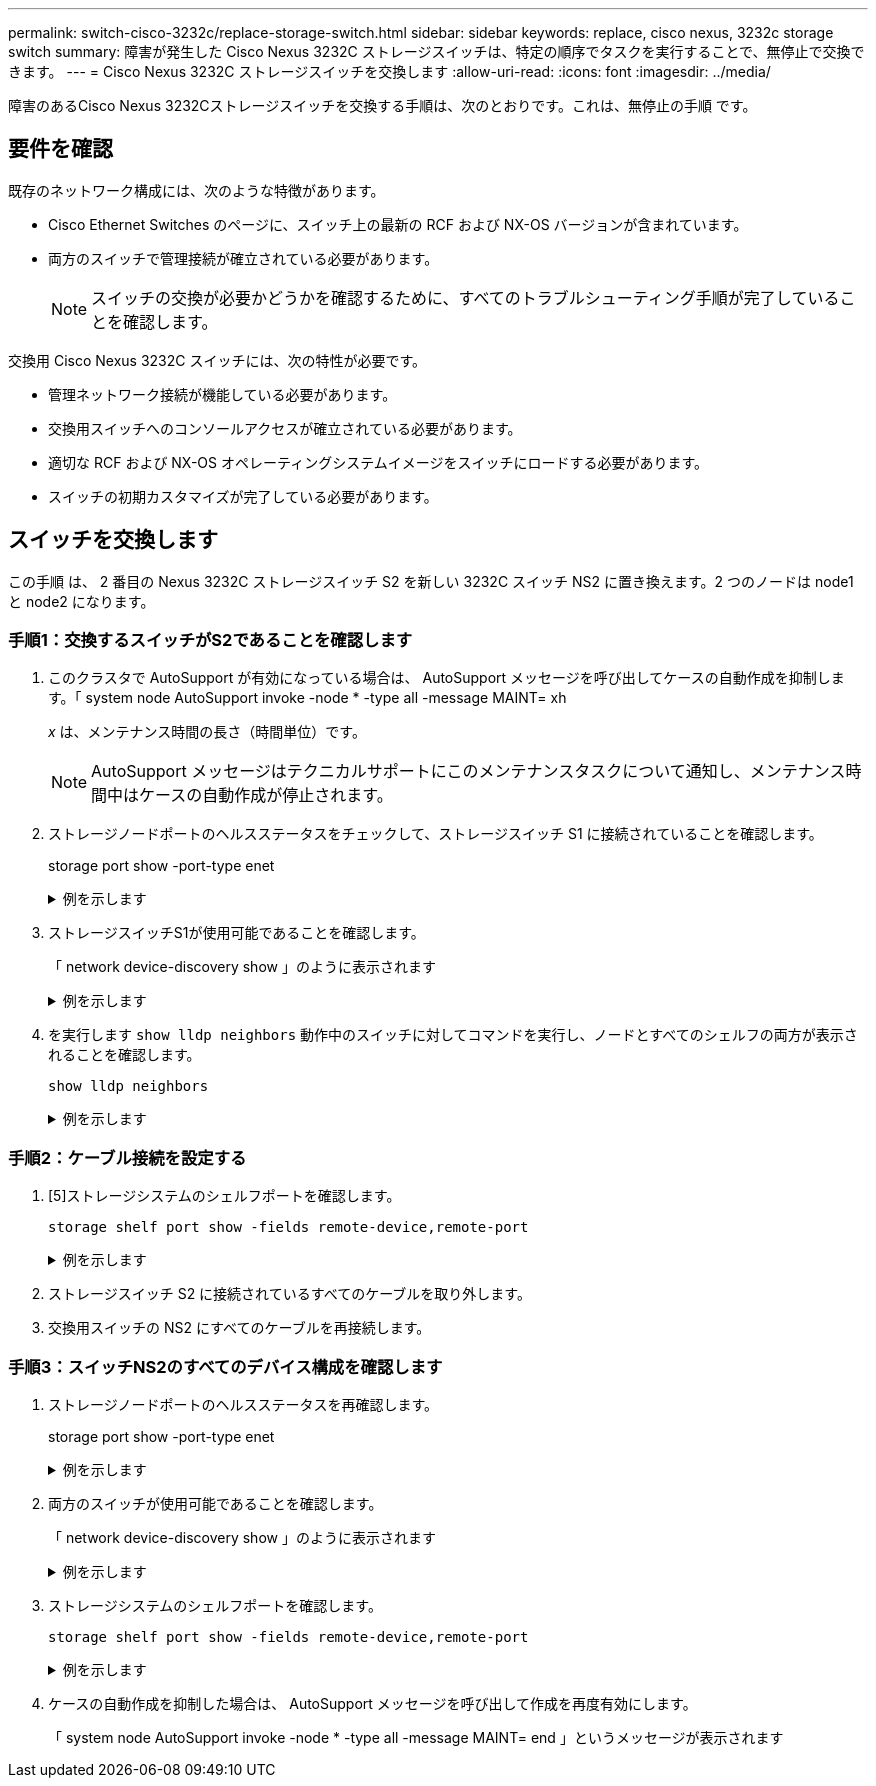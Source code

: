 ---
permalink: switch-cisco-3232c/replace-storage-switch.html 
sidebar: sidebar 
keywords: replace, cisco nexus, 3232c storage switch 
summary: 障害が発生した Cisco Nexus 3232C ストレージスイッチは、特定の順序でタスクを実行することで、無停止で交換できます。 
---
= Cisco Nexus 3232C ストレージスイッチを交換します
:allow-uri-read: 
:icons: font
:imagesdir: ../media/


[role="lead"]
障害のあるCisco Nexus 3232Cストレージスイッチを交換する手順は、次のとおりです。これは、無停止の手順 です。



== 要件を確認

既存のネットワーク構成には、次のような特徴があります。

* Cisco Ethernet Switches のページに、スイッチ上の最新の RCF および NX-OS バージョンが含まれています。
* 両方のスイッチで管理接続が確立されている必要があります。
+
[NOTE]
====
スイッチの交換が必要かどうかを確認するために、すべてのトラブルシューティング手順が完了していることを確認します。

====


交換用 Cisco Nexus 3232C スイッチには、次の特性が必要です。

* 管理ネットワーク接続が機能している必要があります。
* 交換用スイッチへのコンソールアクセスが確立されている必要があります。
* 適切な RCF および NX-OS オペレーティングシステムイメージをスイッチにロードする必要があります。
* スイッチの初期カスタマイズが完了している必要があります。




== スイッチを交換します

この手順 は、 2 番目の Nexus 3232C ストレージスイッチ S2 を新しい 3232C スイッチ NS2 に置き換えます。2 つのノードは node1 と node2 になります。



=== 手順1：交換するスイッチがS2であることを確認します

. このクラスタで AutoSupport が有効になっている場合は、 AutoSupport メッセージを呼び出してケースの自動作成を抑制します。「 system node AutoSupport invoke -node * -type all -message MAINT= xh
+
_x_ は、メンテナンス時間の長さ（時間単位）です。

+
[NOTE]
====
AutoSupport メッセージはテクニカルサポートにこのメンテナンスタスクについて通知し、メンテナンス時間中はケースの自動作成が停止されます。

====
. ストレージノードポートのヘルスステータスをチェックして、ストレージスイッチ S1 に接続されていることを確認します。
+
storage port show -port-type enet

+
.例を示します
[%collapsible]
====
[listing]
----
storage::*> storage port show -port-type ENET
                                      Speed                     VLAN
Node               Port Type  Mode    (Gb/s) State    Status      ID
------------------ ---- ----- ------- ------ -------- --------- ----
node1
                   e3a  ENET  storage    100 enabled  online      30
                   e3b  ENET  storage      0 enabled  offline     30
                   e7a  ENET  storage      0 enabled  offline     30
                   e7b  ENET  storage      0 enabled  offline     30
node2
                   e3a  ENET  storage    100 enabled  online      30
                   e3b  ENET  storage      0 enabled  offline     30
                   e7a  ENET  storage      0 enabled  offline     30
                   e7b  ENET  storage      0 enabled  offline     30
----
====
. ストレージスイッチS1が使用可能であることを確認します。
+
「 network device-discovery show 」のように表示されます

+
.例を示します
[%collapsible]
====
[listing]
----
storage::*> network device-discovery show
Node/       Local  Discovered
Protocol    Port   Device (LLDP: ChassisID)  Interface         Platform
----------- ------ ------------------------- ----------------- ----------------
node1/cdp
            e3a    S1                        Ethernet1/1       NX3232C
            e4a    node2                     e4a               AFF-A700
            e4e    node2                     e4e               AFF-A700
node1/lldp
            e3a    S1                        Ethernet1/1       -
            e4a    node2                     e4a               -
            e4e    node2                     e4e               -
node2/cdp
            e3a    S1                        Ethernet1/2       NX3232C
            e4a    node1                     e4a               AFF-A700
            e4e    node1                     e4e               AFF-A700
node2/lldp
            e3a    S1                        Ethernet1/2       -
            e4a    node1                     e4a               -
            e4e    node1                     e4e               -
----
====
. を実行します `show lldp neighbors` 動作中のスイッチに対してコマンドを実行し、ノードとすべてのシェルフの両方が表示されることを確認します。
+
`show lldp neighbors`

+
.例を示します
[%collapsible]
====
[listing]
----
S1# show lldp neighbors
Capability codes:
  (R) Router, (B) Bridge, (T) Telephone, (C) DOCSIS Cable Device
  (W) WLAN Access Point, (P) Repeater, (S) Station, (O) Other
Device ID               Local Intf      Hold-time  Capability  Port ID
node1                   Eth1/1          121        S           e3a
node2                   Eth1/2          121        S           e3a
SHFGD2008000011         Eth1/5          121        S           e0a
SHFGD2008000011         Eth1/6          120        S           e0a
SHFGD2008000022         Eth1/7          120        S           e0a
SHFGD2008000022         Eth1/8          120        S           e0a
----
====




=== 手順2：ケーブル接続を設定する

. [5]ストレージシステムのシェルフポートを確認します。
+
`storage shelf port show -fields remote-device,remote-port`

+
.例を示します
[%collapsible]
====
[listing]
----
storage::*> storage shelf port show -fields remote-device,remote-port

shelf  id  remote-port  remote-device
-----  --  -----------  -------------
3.20   0   Ethernet1/5  S1
3.20   1   -            -
3.20   2   Ethernet1/6  S1
3.20   3   -            -
3.30   0   Ethernet1/7  S1
3.20   1   -            -
3.30   2   Ethernet1/8  S1
3.20   3   -            -
----
====
. ストレージスイッチ S2 に接続されているすべてのケーブルを取り外します。
. 交換用スイッチの NS2 にすべてのケーブルを再接続します。




=== 手順3：スイッチNS2のすべてのデバイス構成を確認します

. ストレージノードポートのヘルスステータスを再確認します。
+
storage port show -port-type enet

+
.例を示します
[%collapsible]
====
[listing]
----
storage::*> storage port show -port-type ENET
                                      Speed                       VLAN
Node               Port Type  Mode    (Gb/s) State    Status        ID
------------------ ---- ----- ------- ------ -------- ------------ ---
node1
                   e3a  ENET  storage    100 enabled  online        30
                   e3b  ENET  storage      0 enabled  offline       30
                   e7a  ENET  storage      0 enabled  offline       30
                   e7b  ENET  storage    100 enabled  online        30
node2
                   e3a  ENET  storage    100 enabled  online        30
                   e3b  ENET  storage      0 enabled  offline       30
                   e7a  ENET  storage      0 enabled  offline       30
                   e7b  ENET  storage    100 enabled  online        30
----
====
. 両方のスイッチが使用可能であることを確認します。
+
「 network device-discovery show 」のように表示されます

+
.例を示します
[%collapsible]
====
[listing]
----
storage::*> network device-discovery show
Node/       Local  Discovered
Protocol    Port   Device (LLDP: ChassisID)  Interface         Platform
----------- ------ ------------------------- ----------------  --------
node1/cdp
            e3a    S1                        Ethernet1/1       NX3232C
            e4a    node2                     e4a               AFF-A700
            e4e    node2                     e4e               AFF-A700
            e7b    NS2                       Ethernet1/1       NX3232C
node1/lldp
            e3a    S1                        Ethernet1/1       -
            e4a    node2                     e4a               -
            e4e    node2                     e4e               -
            e7b    NS2                       Ethernet1/1       -
node2/cdp
            e3a    S1                        Ethernet1/2       NX3232C
            e4a    node1                     e4a               AFF-A700
            e4e    node1                     e4e               AFF-A700
            e7b    NS2                       Ethernet1/2       NX3232C
node2/lldp
            e3a    S1                        Ethernet1/2       -
            e4a    node1                     e4a               -
            e4e    node1                     e4e               -
            e7b    NS2                       Ethernet1/2       -
----
====
. ストレージシステムのシェルフポートを確認します。
+
`storage shelf port show -fields remote-device,remote-port`

+
.例を示します
[%collapsible]
====
[listing]
----
storage::*> storage shelf port show -fields remote-device,remote-port
shelf id remote-port remote-device
----- -- ----------- -------------
3.20  0  Ethernet1/5 S1
3.20  1  Ethernet1/5 NS2
3.20  2  Ethernet1/6 S1
3.20  3  Ethernet1/6 NS2
3.30  0  Ethernet1/7 S1
3.20  1  Ethernet1/7 NS2
3.30  2  Ethernet1/8 S1
3.20  3  Ethernet1/8 NS2
----
====
. ケースの自動作成を抑制した場合は、 AutoSupport メッセージを呼び出して作成を再度有効にします。
+
「 system node AutoSupport invoke -node * -type all -message MAINT= end 」というメッセージが表示されます


